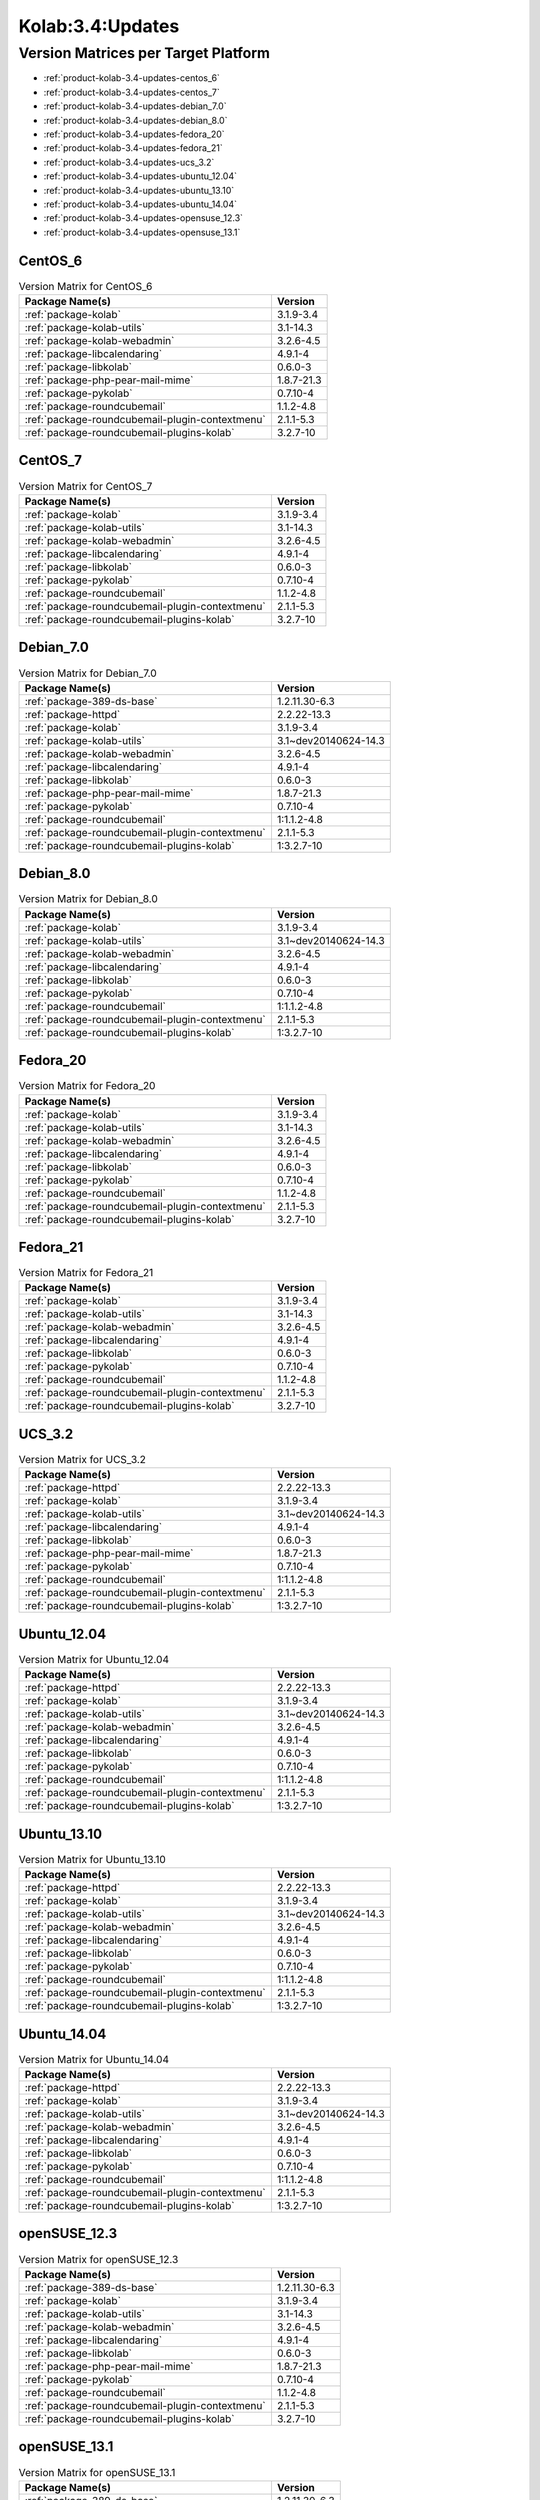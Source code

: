 .. _product-kolab-3.4-updates:

Kolab:3.4:Updates
=================

Version Matrices per Target Platform
------------------------------------

*   :ref:`product-kolab-3.4-updates-centos_6`
*   :ref:`product-kolab-3.4-updates-centos_7`
*   :ref:`product-kolab-3.4-updates-debian_7.0`
*   :ref:`product-kolab-3.4-updates-debian_8.0`
*   :ref:`product-kolab-3.4-updates-fedora_20`
*   :ref:`product-kolab-3.4-updates-fedora_21`
*   :ref:`product-kolab-3.4-updates-ucs_3.2`
*   :ref:`product-kolab-3.4-updates-ubuntu_12.04`
*   :ref:`product-kolab-3.4-updates-ubuntu_13.10`
*   :ref:`product-kolab-3.4-updates-ubuntu_14.04`
*   :ref:`product-kolab-3.4-updates-opensuse_12.3`
*   :ref:`product-kolab-3.4-updates-opensuse_13.1`

.. _product-kolab-3.4-updates-centos_6:

CentOS_6
^^^^^^^^

.. table:: Version Matrix for CentOS_6 

    +----------------------------------------------------------------------------------------------------+--------------------------------------+
    | Package Name(s)                                                                                    | Version                              |
    +====================================================================================================+======================================+
    | :ref:`package-kolab`                                                                               | 3.1.9-3.4                            |
    +----------------------------------------------------------------------------------------------------+--------------------------------------+
    | :ref:`package-kolab-utils`                                                                         | 3.1-14.3                             |
    +----------------------------------------------------------------------------------------------------+--------------------------------------+
    | :ref:`package-kolab-webadmin`                                                                      | 3.2.6-4.5                            |
    +----------------------------------------------------------------------------------------------------+--------------------------------------+
    | :ref:`package-libcalendaring`                                                                      | 4.9.1-4                              |
    +----------------------------------------------------------------------------------------------------+--------------------------------------+
    | :ref:`package-libkolab`                                                                            | 0.6.0-3                              |
    +----------------------------------------------------------------------------------------------------+--------------------------------------+
    | :ref:`package-php-pear-mail-mime`                                                                  | 1.8.7-21.3                           |
    +----------------------------------------------------------------------------------------------------+--------------------------------------+
    | :ref:`package-pykolab`                                                                             | 0.7.10-4                             |
    +----------------------------------------------------------------------------------------------------+--------------------------------------+
    | :ref:`package-roundcubemail`                                                                       | 1.1.2-4.8                            |
    +----------------------------------------------------------------------------------------------------+--------------------------------------+
    | :ref:`package-roundcubemail-plugin-contextmenu`                                                    | 2.1.1-5.3                            |
    +----------------------------------------------------------------------------------------------------+--------------------------------------+
    | :ref:`package-roundcubemail-plugins-kolab`                                                         | 3.2.7-10                             |
    +----------------------------------------------------------------------------------------------------+--------------------------------------+

.. _product-kolab-3.4-updates-centos_7:

CentOS_7
^^^^^^^^

.. table:: Version Matrix for CentOS_7 

    +----------------------------------------------------------------------------------------------------+--------------------------------------+
    | Package Name(s)                                                                                    | Version                              |
    +====================================================================================================+======================================+
    | :ref:`package-kolab`                                                                               | 3.1.9-3.4                            |
    +----------------------------------------------------------------------------------------------------+--------------------------------------+
    | :ref:`package-kolab-utils`                                                                         | 3.1-14.3                             |
    +----------------------------------------------------------------------------------------------------+--------------------------------------+
    | :ref:`package-kolab-webadmin`                                                                      | 3.2.6-4.5                            |
    +----------------------------------------------------------------------------------------------------+--------------------------------------+
    | :ref:`package-libcalendaring`                                                                      | 4.9.1-4                              |
    +----------------------------------------------------------------------------------------------------+--------------------------------------+
    | :ref:`package-libkolab`                                                                            | 0.6.0-3                              |
    +----------------------------------------------------------------------------------------------------+--------------------------------------+
    | :ref:`package-pykolab`                                                                             | 0.7.10-4                             |
    +----------------------------------------------------------------------------------------------------+--------------------------------------+
    | :ref:`package-roundcubemail`                                                                       | 1.1.2-4.8                            |
    +----------------------------------------------------------------------------------------------------+--------------------------------------+
    | :ref:`package-roundcubemail-plugin-contextmenu`                                                    | 2.1.1-5.3                            |
    +----------------------------------------------------------------------------------------------------+--------------------------------------+
    | :ref:`package-roundcubemail-plugins-kolab`                                                         | 3.2.7-10                             |
    +----------------------------------------------------------------------------------------------------+--------------------------------------+

.. _product-kolab-3.4-updates-debian_7.0:

Debian_7.0
^^^^^^^^^^

.. table:: Version Matrix for Debian_7.0 

    +----------------------------------------------------------------------------------------------------+--------------------------------------+
    | Package Name(s)                                                                                    | Version                              |
    +====================================================================================================+======================================+
    | :ref:`package-389-ds-base`                                                                         | 1.2.11.30-6.3                        |
    +----------------------------------------------------------------------------------------------------+--------------------------------------+
    | :ref:`package-httpd`                                                                               | 2.2.22-13.3                          |
    +----------------------------------------------------------------------------------------------------+--------------------------------------+
    | :ref:`package-kolab`                                                                               | 3.1.9-3.4                            |
    +----------------------------------------------------------------------------------------------------+--------------------------------------+
    | :ref:`package-kolab-utils`                                                                         | 3.1~dev20140624-14.3                 |
    +----------------------------------------------------------------------------------------------------+--------------------------------------+
    | :ref:`package-kolab-webadmin`                                                                      | 3.2.6-4.5                            |
    +----------------------------------------------------------------------------------------------------+--------------------------------------+
    | :ref:`package-libcalendaring`                                                                      | 4.9.1-4                              |
    +----------------------------------------------------------------------------------------------------+--------------------------------------+
    | :ref:`package-libkolab`                                                                            | 0.6.0-3                              |
    +----------------------------------------------------------------------------------------------------+--------------------------------------+
    | :ref:`package-php-pear-mail-mime`                                                                  | 1.8.7-21.3                           |
    +----------------------------------------------------------------------------------------------------+--------------------------------------+
    | :ref:`package-pykolab`                                                                             | 0.7.10-4                             |
    +----------------------------------------------------------------------------------------------------+--------------------------------------+
    | :ref:`package-roundcubemail`                                                                       | 1:1.1.2-4.8                          |
    +----------------------------------------------------------------------------------------------------+--------------------------------------+
    | :ref:`package-roundcubemail-plugin-contextmenu`                                                    | 2.1.1-5.3                            |
    +----------------------------------------------------------------------------------------------------+--------------------------------------+
    | :ref:`package-roundcubemail-plugins-kolab`                                                         | 1:3.2.7-10                           |
    +----------------------------------------------------------------------------------------------------+--------------------------------------+

.. _product-kolab-3.4-updates-debian_8.0:

Debian_8.0
^^^^^^^^^^

.. table:: Version Matrix for Debian_8.0 

    +----------------------------------------------------------------------------------------------------+--------------------------------------+
    | Package Name(s)                                                                                    | Version                              |
    +====================================================================================================+======================================+
    | :ref:`package-kolab`                                                                               | 3.1.9-3.4                            |
    +----------------------------------------------------------------------------------------------------+--------------------------------------+
    | :ref:`package-kolab-utils`                                                                         | 3.1~dev20140624-14.3                 |
    +----------------------------------------------------------------------------------------------------+--------------------------------------+
    | :ref:`package-kolab-webadmin`                                                                      | 3.2.6-4.5                            |
    +----------------------------------------------------------------------------------------------------+--------------------------------------+
    | :ref:`package-libcalendaring`                                                                      | 4.9.1-4                              |
    +----------------------------------------------------------------------------------------------------+--------------------------------------+
    | :ref:`package-libkolab`                                                                            | 0.6.0-3                              |
    +----------------------------------------------------------------------------------------------------+--------------------------------------+
    | :ref:`package-pykolab`                                                                             | 0.7.10-4                             |
    +----------------------------------------------------------------------------------------------------+--------------------------------------+
    | :ref:`package-roundcubemail`                                                                       | 1:1.1.2-4.8                          |
    +----------------------------------------------------------------------------------------------------+--------------------------------------+
    | :ref:`package-roundcubemail-plugin-contextmenu`                                                    | 2.1.1-5.3                            |
    +----------------------------------------------------------------------------------------------------+--------------------------------------+
    | :ref:`package-roundcubemail-plugins-kolab`                                                         | 1:3.2.7-10                           |
    +----------------------------------------------------------------------------------------------------+--------------------------------------+

.. _product-kolab-3.4-updates-fedora_20:

Fedora_20
^^^^^^^^^

.. table:: Version Matrix for Fedora_20 

    +----------------------------------------------------------------------------------------------------+--------------------------------------+
    | Package Name(s)                                                                                    | Version                              |
    +====================================================================================================+======================================+
    | :ref:`package-kolab`                                                                               | 3.1.9-3.4                            |
    +----------------------------------------------------------------------------------------------------+--------------------------------------+
    | :ref:`package-kolab-utils`                                                                         | 3.1-14.3                             |
    +----------------------------------------------------------------------------------------------------+--------------------------------------+
    | :ref:`package-kolab-webadmin`                                                                      | 3.2.6-4.5                            |
    +----------------------------------------------------------------------------------------------------+--------------------------------------+
    | :ref:`package-libcalendaring`                                                                      | 4.9.1-4                              |
    +----------------------------------------------------------------------------------------------------+--------------------------------------+
    | :ref:`package-libkolab`                                                                            | 0.6.0-3                              |
    +----------------------------------------------------------------------------------------------------+--------------------------------------+
    | :ref:`package-pykolab`                                                                             | 0.7.10-4                             |
    +----------------------------------------------------------------------------------------------------+--------------------------------------+
    | :ref:`package-roundcubemail`                                                                       | 1.1.2-4.8                            |
    +----------------------------------------------------------------------------------------------------+--------------------------------------+
    | :ref:`package-roundcubemail-plugin-contextmenu`                                                    | 2.1.1-5.3                            |
    +----------------------------------------------------------------------------------------------------+--------------------------------------+
    | :ref:`package-roundcubemail-plugins-kolab`                                                         | 3.2.7-10                             |
    +----------------------------------------------------------------------------------------------------+--------------------------------------+

.. _product-kolab-3.4-updates-fedora_21:

Fedora_21
^^^^^^^^^

.. table:: Version Matrix for Fedora_21 

    +----------------------------------------------------------------------------------------------------+--------------------------------------+
    | Package Name(s)                                                                                    | Version                              |
    +====================================================================================================+======================================+
    | :ref:`package-kolab`                                                                               | 3.1.9-3.4                            |
    +----------------------------------------------------------------------------------------------------+--------------------------------------+
    | :ref:`package-kolab-utils`                                                                         | 3.1-14.3                             |
    +----------------------------------------------------------------------------------------------------+--------------------------------------+
    | :ref:`package-kolab-webadmin`                                                                      | 3.2.6-4.5                            |
    +----------------------------------------------------------------------------------------------------+--------------------------------------+
    | :ref:`package-libcalendaring`                                                                      | 4.9.1-4                              |
    +----------------------------------------------------------------------------------------------------+--------------------------------------+
    | :ref:`package-libkolab`                                                                            | 0.6.0-3                              |
    +----------------------------------------------------------------------------------------------------+--------------------------------------+
    | :ref:`package-pykolab`                                                                             | 0.7.10-4                             |
    +----------------------------------------------------------------------------------------------------+--------------------------------------+
    | :ref:`package-roundcubemail`                                                                       | 1.1.2-4.8                            |
    +----------------------------------------------------------------------------------------------------+--------------------------------------+
    | :ref:`package-roundcubemail-plugin-contextmenu`                                                    | 2.1.1-5.3                            |
    +----------------------------------------------------------------------------------------------------+--------------------------------------+
    | :ref:`package-roundcubemail-plugins-kolab`                                                         | 3.2.7-10                             |
    +----------------------------------------------------------------------------------------------------+--------------------------------------+

.. _product-kolab-3.4-updates-ucs_3.2:

UCS_3.2
^^^^^^^

.. table:: Version Matrix for UCS_3.2 

    +----------------------------------------------------------------------------------------------------+--------------------------------------+
    | Package Name(s)                                                                                    | Version                              |
    +====================================================================================================+======================================+
    | :ref:`package-httpd`                                                                               | 2.2.22-13.3                          |
    +----------------------------------------------------------------------------------------------------+--------------------------------------+
    | :ref:`package-kolab`                                                                               | 3.1.9-3.4                            |
    +----------------------------------------------------------------------------------------------------+--------------------------------------+
    | :ref:`package-kolab-utils`                                                                         | 3.1~dev20140624-14.3                 |
    +----------------------------------------------------------------------------------------------------+--------------------------------------+
    | :ref:`package-libcalendaring`                                                                      | 4.9.1-4                              |
    +----------------------------------------------------------------------------------------------------+--------------------------------------+
    | :ref:`package-libkolab`                                                                            | 0.6.0-3                              |
    +----------------------------------------------------------------------------------------------------+--------------------------------------+
    | :ref:`package-php-pear-mail-mime`                                                                  | 1.8.7-21.3                           |
    +----------------------------------------------------------------------------------------------------+--------------------------------------+
    | :ref:`package-pykolab`                                                                             | 0.7.10-4                             |
    +----------------------------------------------------------------------------------------------------+--------------------------------------+
    | :ref:`package-roundcubemail`                                                                       | 1:1.1.2-4.8                          |
    +----------------------------------------------------------------------------------------------------+--------------------------------------+
    | :ref:`package-roundcubemail-plugin-contextmenu`                                                    | 2.1.1-5.3                            |
    +----------------------------------------------------------------------------------------------------+--------------------------------------+
    | :ref:`package-roundcubemail-plugins-kolab`                                                         | 1:3.2.7-10                           |
    +----------------------------------------------------------------------------------------------------+--------------------------------------+

.. _product-kolab-3.4-updates-ubuntu_12.04:

Ubuntu_12.04
^^^^^^^^^^^^

.. table:: Version Matrix for Ubuntu_12.04 

    +----------------------------------------------------------------------------------------------------+--------------------------------------+
    | Package Name(s)                                                                                    | Version                              |
    +====================================================================================================+======================================+
    | :ref:`package-httpd`                                                                               | 2.2.22-13.3                          |
    +----------------------------------------------------------------------------------------------------+--------------------------------------+
    | :ref:`package-kolab`                                                                               | 3.1.9-3.4                            |
    +----------------------------------------------------------------------------------------------------+--------------------------------------+
    | :ref:`package-kolab-utils`                                                                         | 3.1~dev20140624-14.3                 |
    +----------------------------------------------------------------------------------------------------+--------------------------------------+
    | :ref:`package-kolab-webadmin`                                                                      | 3.2.6-4.5                            |
    +----------------------------------------------------------------------------------------------------+--------------------------------------+
    | :ref:`package-libcalendaring`                                                                      | 4.9.1-4                              |
    +----------------------------------------------------------------------------------------------------+--------------------------------------+
    | :ref:`package-libkolab`                                                                            | 0.6.0-3                              |
    +----------------------------------------------------------------------------------------------------+--------------------------------------+
    | :ref:`package-pykolab`                                                                             | 0.7.10-4                             |
    +----------------------------------------------------------------------------------------------------+--------------------------------------+
    | :ref:`package-roundcubemail`                                                                       | 1:1.1.2-4.8                          |
    +----------------------------------------------------------------------------------------------------+--------------------------------------+
    | :ref:`package-roundcubemail-plugin-contextmenu`                                                    | 2.1.1-5.3                            |
    +----------------------------------------------------------------------------------------------------+--------------------------------------+
    | :ref:`package-roundcubemail-plugins-kolab`                                                         | 1:3.2.7-10                           |
    +----------------------------------------------------------------------------------------------------+--------------------------------------+

.. _product-kolab-3.4-updates-ubuntu_13.10:

Ubuntu_13.10
^^^^^^^^^^^^

.. table:: Version Matrix for Ubuntu_13.10 

    +----------------------------------------------------------------------------------------------------+--------------------------------------+
    | Package Name(s)                                                                                    | Version                              |
    +====================================================================================================+======================================+
    | :ref:`package-httpd`                                                                               | 2.2.22-13.3                          |
    +----------------------------------------------------------------------------------------------------+--------------------------------------+
    | :ref:`package-kolab`                                                                               | 3.1.9-3.4                            |
    +----------------------------------------------------------------------------------------------------+--------------------------------------+
    | :ref:`package-kolab-utils`                                                                         | 3.1~dev20140624-14.3                 |
    +----------------------------------------------------------------------------------------------------+--------------------------------------+
    | :ref:`package-kolab-webadmin`                                                                      | 3.2.6-4.5                            |
    +----------------------------------------------------------------------------------------------------+--------------------------------------+
    | :ref:`package-libcalendaring`                                                                      | 4.9.1-4                              |
    +----------------------------------------------------------------------------------------------------+--------------------------------------+
    | :ref:`package-libkolab`                                                                            | 0.6.0-3                              |
    +----------------------------------------------------------------------------------------------------+--------------------------------------+
    | :ref:`package-pykolab`                                                                             | 0.7.10-4                             |
    +----------------------------------------------------------------------------------------------------+--------------------------------------+
    | :ref:`package-roundcubemail`                                                                       | 1:1.1.2-4.8                          |
    +----------------------------------------------------------------------------------------------------+--------------------------------------+
    | :ref:`package-roundcubemail-plugin-contextmenu`                                                    | 2.1.1-5.3                            |
    +----------------------------------------------------------------------------------------------------+--------------------------------------+
    | :ref:`package-roundcubemail-plugins-kolab`                                                         | 1:3.2.7-10                           |
    +----------------------------------------------------------------------------------------------------+--------------------------------------+

.. _product-kolab-3.4-updates-ubuntu_14.04:

Ubuntu_14.04
^^^^^^^^^^^^

.. table:: Version Matrix for Ubuntu_14.04 

    +----------------------------------------------------------------------------------------------------+--------------------------------------+
    | Package Name(s)                                                                                    | Version                              |
    +====================================================================================================+======================================+
    | :ref:`package-httpd`                                                                               | 2.2.22-13.3                          |
    +----------------------------------------------------------------------------------------------------+--------------------------------------+
    | :ref:`package-kolab`                                                                               | 3.1.9-3.4                            |
    +----------------------------------------------------------------------------------------------------+--------------------------------------+
    | :ref:`package-kolab-utils`                                                                         | 3.1~dev20140624-14.3                 |
    +----------------------------------------------------------------------------------------------------+--------------------------------------+
    | :ref:`package-kolab-webadmin`                                                                      | 3.2.6-4.5                            |
    +----------------------------------------------------------------------------------------------------+--------------------------------------+
    | :ref:`package-libcalendaring`                                                                      | 4.9.1-4                              |
    +----------------------------------------------------------------------------------------------------+--------------------------------------+
    | :ref:`package-libkolab`                                                                            | 0.6.0-3                              |
    +----------------------------------------------------------------------------------------------------+--------------------------------------+
    | :ref:`package-pykolab`                                                                             | 0.7.10-4                             |
    +----------------------------------------------------------------------------------------------------+--------------------------------------+
    | :ref:`package-roundcubemail`                                                                       | 1:1.1.2-4.8                          |
    +----------------------------------------------------------------------------------------------------+--------------------------------------+
    | :ref:`package-roundcubemail-plugin-contextmenu`                                                    | 2.1.1-5.3                            |
    +----------------------------------------------------------------------------------------------------+--------------------------------------+
    | :ref:`package-roundcubemail-plugins-kolab`                                                         | 1:3.2.7-10                           |
    +----------------------------------------------------------------------------------------------------+--------------------------------------+

.. _product-kolab-3.4-updates-opensuse_12.3:

openSUSE_12.3
^^^^^^^^^^^^^

.. table:: Version Matrix for openSUSE_12.3 

    +----------------------------------------------------------------------------------------------------+--------------------------------------+
    | Package Name(s)                                                                                    | Version                              |
    +====================================================================================================+======================================+
    | :ref:`package-389-ds-base`                                                                         | 1.2.11.30-6.3                        |
    +----------------------------------------------------------------------------------------------------+--------------------------------------+
    | :ref:`package-kolab`                                                                               | 3.1.9-3.4                            |
    +----------------------------------------------------------------------------------------------------+--------------------------------------+
    | :ref:`package-kolab-utils`                                                                         | 3.1-14.3                             |
    +----------------------------------------------------------------------------------------------------+--------------------------------------+
    | :ref:`package-kolab-webadmin`                                                                      | 3.2.6-4.5                            |
    +----------------------------------------------------------------------------------------------------+--------------------------------------+
    | :ref:`package-libcalendaring`                                                                      | 4.9.1-4                              |
    +----------------------------------------------------------------------------------------------------+--------------------------------------+
    | :ref:`package-libkolab`                                                                            | 0.6.0-3                              |
    +----------------------------------------------------------------------------------------------------+--------------------------------------+
    | :ref:`package-php-pear-mail-mime`                                                                  | 1.8.7-21.3                           |
    +----------------------------------------------------------------------------------------------------+--------------------------------------+
    | :ref:`package-pykolab`                                                                             | 0.7.10-4                             |
    +----------------------------------------------------------------------------------------------------+--------------------------------------+
    | :ref:`package-roundcubemail`                                                                       | 1.1.2-4.8                            |
    +----------------------------------------------------------------------------------------------------+--------------------------------------+
    | :ref:`package-roundcubemail-plugin-contextmenu`                                                    | 2.1.1-5.3                            |
    +----------------------------------------------------------------------------------------------------+--------------------------------------+
    | :ref:`package-roundcubemail-plugins-kolab`                                                         | 3.2.7-10                             |
    +----------------------------------------------------------------------------------------------------+--------------------------------------+

.. _product-kolab-3.4-updates-opensuse_13.1:

openSUSE_13.1
^^^^^^^^^^^^^

.. table:: Version Matrix for openSUSE_13.1 

    +----------------------------------------------------------------------------------------------------+--------------------------------------+
    | Package Name(s)                                                                                    | Version                              |
    +====================================================================================================+======================================+
    | :ref:`package-389-ds-base`                                                                         | 1.2.11.30-6.3                        |
    +----------------------------------------------------------------------------------------------------+--------------------------------------+
    | :ref:`package-kolab`                                                                               | 3.1.9-3.4                            |
    +----------------------------------------------------------------------------------------------------+--------------------------------------+
    | :ref:`package-kolab-utils`                                                                         | 3.1-14.3                             |
    +----------------------------------------------------------------------------------------------------+--------------------------------------+
    | :ref:`package-kolab-webadmin`                                                                      | 3.2.6-4.5                            |
    +----------------------------------------------------------------------------------------------------+--------------------------------------+
    | :ref:`package-libcalendaring`                                                                      | 4.9.1-4                              |
    +----------------------------------------------------------------------------------------------------+--------------------------------------+
    | :ref:`package-libkolab`                                                                            | 0.6.0-3                              |
    +----------------------------------------------------------------------------------------------------+--------------------------------------+
    | :ref:`package-php-pear-mail-mime`                                                                  | 1.8.7-21.3                           |
    +----------------------------------------------------------------------------------------------------+--------------------------------------+
    | :ref:`package-pykolab`                                                                             | 0.7.10-4                             |
    +----------------------------------------------------------------------------------------------------+--------------------------------------+
    | :ref:`package-roundcubemail`                                                                       | 1.1.2-4.8                            |
    +----------------------------------------------------------------------------------------------------+--------------------------------------+
    | :ref:`package-roundcubemail-plugin-contextmenu`                                                    | 2.1.1-5.3                            |
    +----------------------------------------------------------------------------------------------------+--------------------------------------+
    | :ref:`package-roundcubemail-plugins-kolab`                                                         | 3.2.7-10                             |
    +----------------------------------------------------------------------------------------------------+--------------------------------------+

